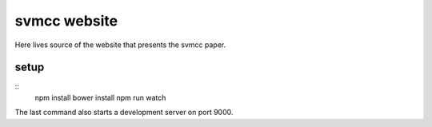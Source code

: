 =============
svmcc website
=============

Here lives source of the website that presents the svmcc paper.


setup
=====

::
    npm install
    bower install
    npm run watch

The last command also starts a development server on port 9000.
